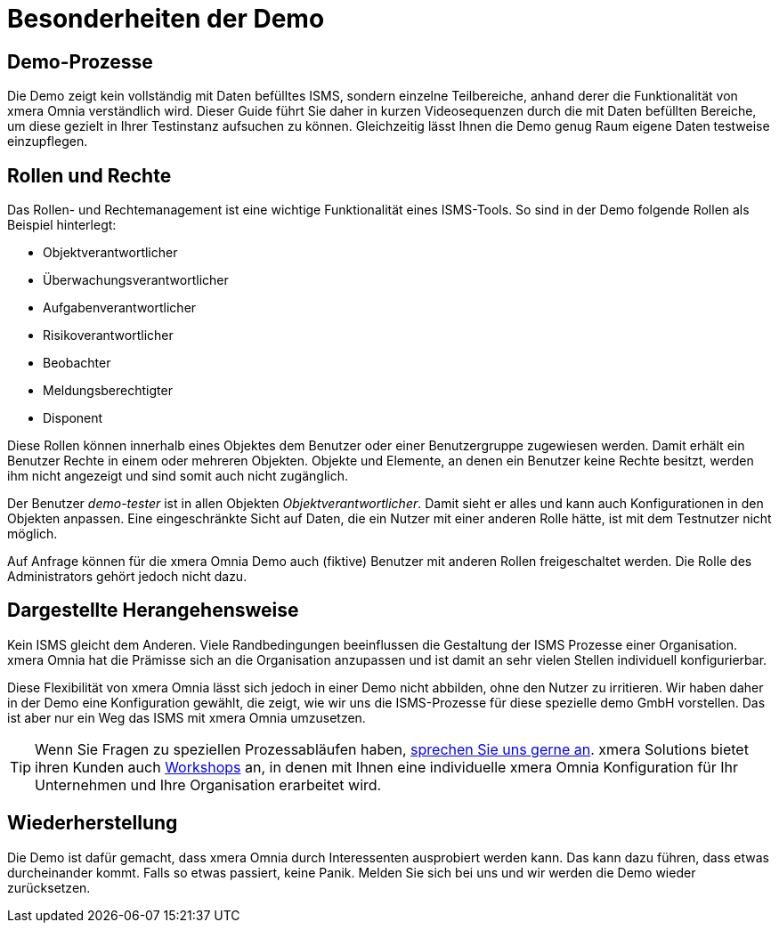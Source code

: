= Besonderheiten der Demo
:doctype: article
:icons: font
:web-xmera: https://docs.xmera.de

== Demo-Prozesse

Die Demo zeigt kein vollständig mit Daten befülltes ISMS, sondern einzelne Teilbereiche, anhand derer die Funktionalität von xmera Omnia verständlich wird. Dieser Guide führt Sie daher in kurzen Videosequenzen durch die mit Daten befüllten Bereiche, um diese gezielt in Ihrer Testinstanz aufsuchen zu können. Gleichzeitig lässt Ihnen die Demo genug Raum eigene Daten testweise einzupflegen.

== Rollen und Rechte

Das Rollen- und Rechtemanagement ist eine wichtige Funktionalität eines ISMS-Tools. So sind in der Demo folgende Rollen als Beispiel hinterlegt: 

- Objektverantwortlicher
- Überwachungsverantwortlicher
- Aufgabenverantwortlicher
- Risikoverantwortlicher
- Beobachter
- Meldungsberechtigter 
- Disponent

Diese Rollen können innerhalb eines Objektes dem Benutzer oder einer Benutzergruppe zugewiesen werden. Damit erhält ein Benutzer Rechte in einem oder mehreren Objekten. Objekte und Elemente, an denen ein Benutzer keine Rechte besitzt, werden ihm nicht angezeigt und sind somit auch nicht zugänglich.

Der Benutzer _demo-tester_ ist in allen Objekten _Objektverantwortlicher_. Damit sieht er alles und kann auch Konfigurationen in den Objekten anpassen. Eine eingeschränkte Sicht auf Daten, die ein Nutzer mit einer anderen Rolle hätte, ist mit dem Testnutzer nicht möglich.

Auf Anfrage können für die xmera Omnia Demo auch (fiktive) Benutzer mit anderen Rollen freigeschaltet werden. Die Rolle des Administrators gehört jedoch nicht dazu.

== Dargestellte Herangehensweise

Kein ISMS gleicht dem Anderen. Viele Randbedingungen beeinflussen die Gestaltung der ISMS Prozesse einer Organisation. xmera Omnia hat die Prämisse sich an die Organisation anzupassen und ist damit an sehr vielen Stellen individuell konfigurierbar. 

Diese Flexibilität von xmera Omnia lässt sich jedoch in einer Demo nicht abbilden, ohne den Nutzer zu irritieren. Wir haben daher in der Demo eine Konfiguration gewählt, die zeigt, wie wir uns die ISMS-Prozesse für diese spezielle demo GmbH vorstellen. Das ist aber nur ein Weg das ISMS mit xmera Omnia umzusetzen.

TIP: Wenn Sie Fragen zu speziellen Prozessabläufen haben, https://xmera.de/beratungstermin[sprechen Sie uns gerne an]. xmera Solutions bietet ihren Kunden auch https://xmera.de/isms-evaluierungsworkshop[Workshops] an, in denen mit Ihnen eine individuelle xmera Omnia Konfiguration für Ihr Unternehmen und Ihre Organisation erarbeitet wird.

== Wiederherstellung

Die Demo ist dafür gemacht, dass xmera Omnia durch Interessenten ausprobiert werden kann. Das kann dazu führen, dass etwas durcheinander kommt. Falls so etwas passiert, keine Panik. Melden Sie sich bei uns und wir werden die Demo wieder zurücksetzen.
